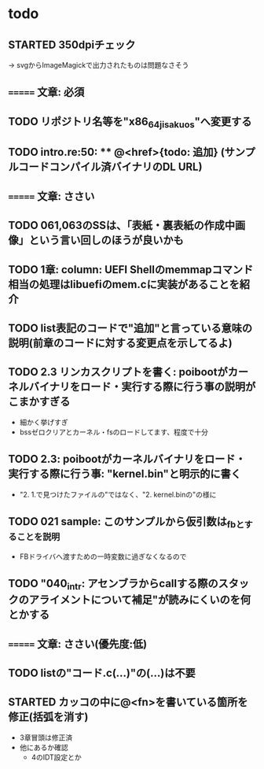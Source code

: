 * todo
** STARTED 350dpiチェック
-> svgからImageMagickで出力されたものは問題なさそう
** ======= 文章: 必須
** TODO リポジトリ名等を"x86_64_jisaku_os"へ変更する
** TODO intro.re:50: ** @<href>{todo: 追加} (サンプルコードコンパイル済バイナリのDL URL)

** ======= 文章: ささい
** TODO 061,063のSSは、「表紙・裏表紙の作成中画像」という言い回しのほうが良いかも
** TODO 1章: column: UEFI Shellのmemmapコマンド相当の処理はlibuefiのmem.cに実装があることを紹介
** TODO list表記のコードで"追加"と言っている意味の説明(前章のコードに対する変更点を示してるよ)
** TODO 2.3 リンカスクリプトを書く: poibootがカーネルバイナリをロード・実行する際に行う事の説明がこまかすぎる
- 細かく挙げすぎ
- bssゼロクリアとカーネル・fsのロードしてます、程度で十分
** TODO 2.3: poibootがカーネルバイナリをロード・実行する際に行う事: "kernel.bin"と明示的に書く
- "2. 1.で見つけたファイルの"ではなく、"2. kernel.binの"の様に
** TODO 021 sample: このサンプルから仮引数は_fbとすることを説明
- FBドライバへ渡すための一時変数に過ぎなくなるので
** TODO "040_intr: アセンブラからcallする際のスタックのアライメントについて補足"が読みにくいのを何とかする
** ======= 文章: ささい(優先度:低)
** TODO listの"コード.c(...)"の(...)は不要
** STARTED カッコの中に@<fn>を書いている箇所を修正(括弧を消す)
- 3章冒頭は修正済
- 他にあるか確認
  - 4のIDT設定とか

